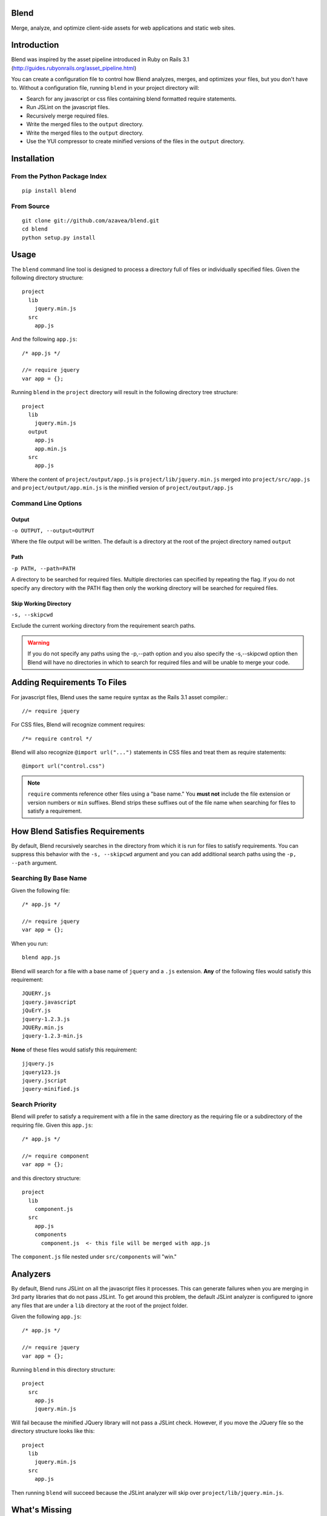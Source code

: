 .. Blend documentation master file, created by
   sphinx-quickstart on Fri Feb 24 14:11:43 2012.
   You can adapt this file completely to your liking, but it should at least
   contain the root `toctree` directive.

Blend
=====
Merge, analyze, and optimize client-side assets for web applications and static web sites.

Introduction
============

Blend was inspired by the asset pipeline introduced in Ruby on Rails 3.1 (http://guides.rubyonrails.org/asset_pipeline.html)

You can create a configuration file to control how Blend analyzes, merges, and optimizes your files, but you don't have
to. Without a configuration file, running ``blend`` in your project directory will:

- Search for any javascript or css files containing blend formatted require statements.
- Run JSLint on the javascript files.
- Recursively merge required files.
- Write the merged files to the ``output`` directory.
- Write the merged files to the ``output`` directory.
- Use the YUI compressor to create minified versions of the files in the ``output`` directory.

Installation
============

From the Python Package Index
-----------------------------
::

    pip install blend

From Source
-----------
::

    git clone git://github.com/azavea/blend.git
    cd blend
    python setup.py install

Usage
=====

The ``blend`` command line tool is designed to process a directory full of files or individually specified files. Given
the following directory structure::

    project
      lib
        jquery.min.js
      src
        app.js

And the following ``app.js``::

    /* app.js */

    //= require jquery
    var app = {};

Running ``blend`` in the ``project`` directory will result in the following directory tree structure::

    project
      lib
        jquery.min.js
      output
        app.js
        app.min.js
      src
        app.js

Where the content of ``project/output/app.js`` is ``project/lib/jquery.min.js`` merged into ``project/src/app.js`` and
``project/output/app.min.js`` is the minified version of ``project/output/app.js``

Command Line Options
--------------------

Output
~~~~~~
``-o OUTPUT, --output=OUTPUT``

Where the file output will be written. The default is a directory at the root of the
project directory named ``output``

Path
~~~~~
``-p PATH, --path=PATH``

A directory to be searched for required files. Multiple directories can specified by
repeating the flag. If you do not
specify any directory with the PATH flag then only the working directory will be searched for required files.

Skip Working Directory
~~~~~~~~~~~~~~~~~~~~~~
``-s, --skipcwd``

Exclude the current working directory from the requirement search paths.

.. warning::

   If you do not specify any paths using the -p,--path option and you also specify the -s,--skipcwd option then Blend
   will have no directories in which to search for required files and will be unable to merge your code.


Adding Requirements To Files
=================================

For javascript files, Blend uses the same require syntax as the Rails 3.1 asset compiler.::

    //= require jquery

For CSS files, Blend will recognize comment requires::

    /*= require control */

Blend will also recognize ``@import url("...")`` statements in CSS files and treat them as require statements::

    @import url("control.css")

.. note:: ``require`` comments reference other files using a "base name." You **must not** include the file extension or version numbers or ``min`` suffixes. Blend strips these suffixes out of the file name when searching for files to satisfy a requirement.

How Blend Satisfies Requirements
================================

By default, Blend recursively searches in the directory from which it is run for files to satisfy requirements. You
can suppress this behavior with the ``-s, --skipcwd`` argument and you can add additional search paths using the
``-p, --path`` argument.

Searching By Base Name
----------------------
Given the following file::

    /* app.js */

    //= require jquery
    var app = {};

When you run::

    blend app.js

Blend will search for a file with a base name of ``jquery`` and a ``.js`` extension. **Any** of the following files would
satisfy this requirement::

    JQUERY.js
    jquery.javascript
    jQuErY.js
    jquery-1.2.3.js
    JQUERy.min.js
    jquery-1.2.3-min.js

**None** of these files would satisfy this requirement::

    jjquery.js
    jquery123.js
    jquery.jscript
    jquery-minified.js

Search Priority
---------------
Blend will prefer to satisfy a requirement with a file in the same directory as the requiring file or a subdirectory
of the requiring file. Given this ``app.js``::

    /* app.js */

    //= require component
    var app = {};

and this directory structure::

    project
      lib
        component.js
      src
        app.js
        components
          component.js  <- this file will be merged with app.js

The ``component.js`` file nested under ``src/components`` will "win."

Analyzers
=========
By default, Blend runs JSLint on all the javascript files it processes. This can generate failures when you are merging
in 3rd party libraries that do not pass JSLint. To get around this problem, the default JSLint analyzer is configured
to ignore any files that are under a ``lib`` directory at the root of the project folder.

Given the following ``app.js``::

    /* app.js */

    //= require jquery
    var app = {};

Running ``blend`` in this directory structure::

    project
      src
        app.js
        jquery.min.js

Will fail because the minified JQuery library will not pass a JSLint check. However, if you move the JQuery file so the
directory structure looks like this::

    project
      lib
        jquery.min.js
      src
        app.js

Then running ``blend`` will succeed because the JSLint analyzer will skip over ``project/lib/jquery.min.js``.

What's Missing
==============

The default Blend configuration cannot be overridden using a project level configuration file.